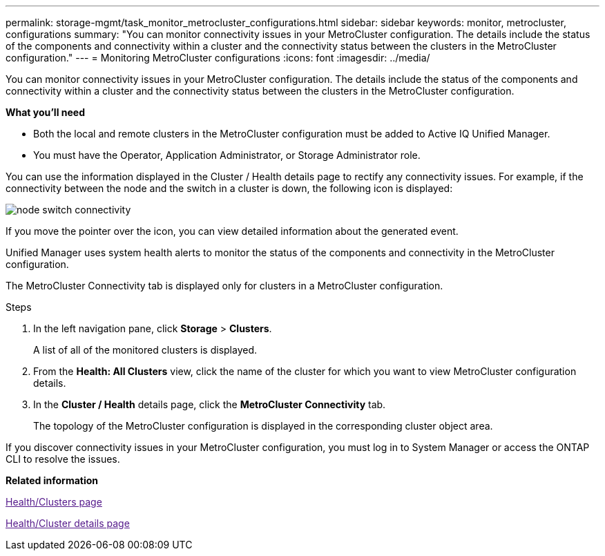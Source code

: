 ---
permalink: storage-mgmt/task_monitor_metrocluster_configurations.html
sidebar: sidebar
keywords: monitor, metrocluster, configurations
summary: "You can monitor connectivity issues in your MetroCluster configuration. The details include the status of the components and connectivity within a cluster and the connectivity status between the clusters in the MetroCluster configuration."
---
= Monitoring MetroCluster configurations
:icons: font
:imagesdir: ../media/

[.lead]
You can monitor connectivity issues in your MetroCluster configuration. The details include the status of the components and connectivity within a cluster and the connectivity status between the clusters in the MetroCluster configuration.

*What you'll need*

* Both the local and remote clusters in the MetroCluster configuration must be added to Active IQ Unified Manager.
* You must have the Operator, Application Administrator, or Storage Administrator role.

You can use the information displayed in the Cluster / Health details page to rectify any connectivity issues. For example, if the connectivity between the node and the switch in a cluster is down, the following icon is displayed:

image::../media/node_switch_connectivity.gif[]

If you move the pointer over the icon, you can view detailed information about the generated event.

Unified Manager uses system health alerts to monitor the status of the components and connectivity in the MetroCluster configuration.

The MetroCluster Connectivity tab is displayed only for clusters in a MetroCluster configuration.

.Steps

. In the left navigation pane, click *Storage* > *Clusters*.
+
A list of all of the monitored clusters is displayed.

. From the *Health: All Clusters* view, click the name of the cluster for which you want to view MetroCluster configuration details.
. In the *Cluster / Health* details page, click the *MetroCluster Connectivity* tab.
+
The topology of the MetroCluster configuration is displayed in the corresponding cluster object area.

If you discover connectivity issues in your MetroCluster configuration, you must log in to System Manager or access the ONTAP CLI to resolve the issues.

*Related information*

link:[Health/Clusters page]

link:[Health/Cluster details page]
